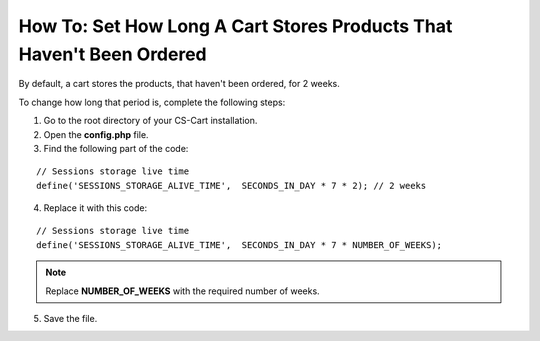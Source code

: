 **********************************************************************
How To: Set How Long A Cart Stores Products That Haven't Been Ordered
**********************************************************************

By default, a cart stores the products, that haven't been ordered, for 2 weeks.

To change how long that period is, complete the following steps:

1. Go to the root directory of your CS-Cart installation.

2. Open the **config.php** file.

3. Find the following part of the code:

::

  // Sessions storage live time
  define('SESSIONS_STORAGE_ALIVE_TIME',  SECONDS_IN_DAY * 7 * 2); // 2 weeks

4. Replace it with this code:

::

  // Sessions storage live time
  define('SESSIONS_STORAGE_ALIVE_TIME',  SECONDS_IN_DAY * 7 * NUMBER_OF_WEEKS);

.. note::

    Replace **NUMBER_OF_WEEKS** with the required number of weeks.

5. Save the file.
